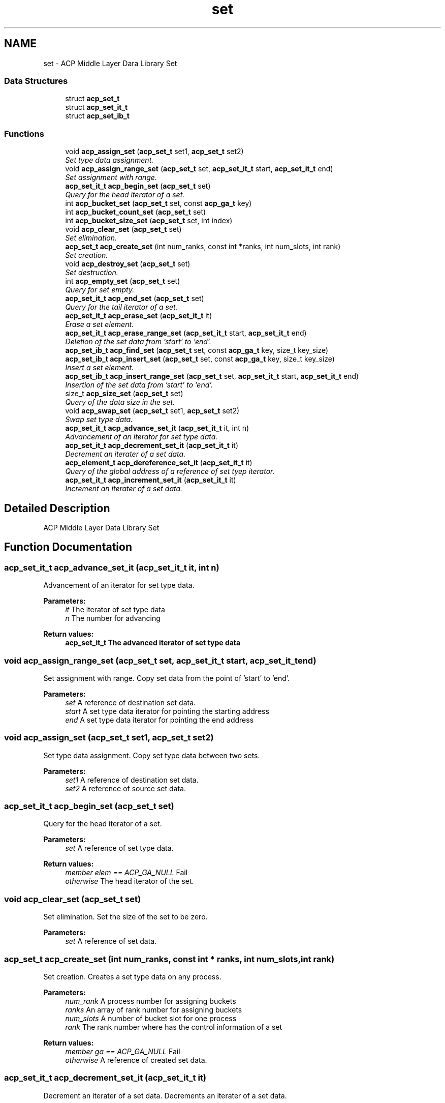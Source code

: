 .TH "set" 3 "Fri May 27 2016" "Version 2.0.0" "ACP Library" \" -*- nroff -*-
.ad l
.nh
.SH NAME
set \- ACP Middle Layer Dara Library Set
.SS "Data Structures"

.in +1c
.ti -1c
.RI "struct \fBacp_set_t\fP"
.br
.ti -1c
.RI "struct \fBacp_set_it_t\fP"
.br
.ti -1c
.RI "struct \fBacp_set_ib_t\fP"
.br
.in -1c
.SS "Functions"

.in +1c
.ti -1c
.RI "void \fBacp_assign_set\fP (\fBacp_set_t\fP set1, \fBacp_set_t\fP set2)"
.br
.RI "\fISet type data assignment\&. \fP"
.ti -1c
.RI "void \fBacp_assign_range_set\fP (\fBacp_set_t\fP set, \fBacp_set_it_t\fP start, \fBacp_set_it_t\fP end)"
.br
.RI "\fISet assignment with range\&. \fP"
.ti -1c
.RI "\fBacp_set_it_t\fP \fBacp_begin_set\fP (\fBacp_set_t\fP set)"
.br
.RI "\fIQuery for the head iterator of a set\&. \fP"
.ti -1c
.RI "int \fBacp_bucket_set\fP (\fBacp_set_t\fP set, const \fBacp_ga_t\fP key)"
.br
.ti -1c
.RI "int \fBacp_bucket_count_set\fP (\fBacp_set_t\fP set)"
.br
.ti -1c
.RI "int \fBacp_bucket_size_set\fP (\fBacp_set_t\fP set, int index)"
.br
.ti -1c
.RI "void \fBacp_clear_set\fP (\fBacp_set_t\fP set)"
.br
.RI "\fISet elimination\&. \fP"
.ti -1c
.RI "\fBacp_set_t\fP \fBacp_create_set\fP (int num_ranks, const int *ranks, int num_slots, int rank)"
.br
.RI "\fISet creation\&. \fP"
.ti -1c
.RI "void \fBacp_destroy_set\fP (\fBacp_set_t\fP set)"
.br
.RI "\fISet destruction\&. \fP"
.ti -1c
.RI "int \fBacp_empty_set\fP (\fBacp_set_t\fP set)"
.br
.RI "\fIQuery for set empty\&. \fP"
.ti -1c
.RI "\fBacp_set_it_t\fP \fBacp_end_set\fP (\fBacp_set_t\fP set)"
.br
.RI "\fIQuery for the tail iterator of a set\&. \fP"
.ti -1c
.RI "\fBacp_set_it_t\fP \fBacp_erase_set\fP (\fBacp_set_it_t\fP it)"
.br
.RI "\fIErase a set element\&. \fP"
.ti -1c
.RI "\fBacp_set_it_t\fP \fBacp_erase_range_set\fP (\fBacp_set_it_t\fP start, \fBacp_set_it_t\fP end)"
.br
.RI "\fIDeletion of the set data from 'start' to 'end'\&. \fP"
.ti -1c
.RI "\fBacp_set_ib_t\fP \fBacp_find_set\fP (\fBacp_set_t\fP set, const \fBacp_ga_t\fP key, size_t key_size)"
.br
.ti -1c
.RI "\fBacp_set_ib_t\fP \fBacp_insert_set\fP (\fBacp_set_t\fP set, const \fBacp_ga_t\fP key, size_t key_size)"
.br
.RI "\fIInsert a set element\&. \fP"
.ti -1c
.RI "\fBacp_set_ib_t\fP \fBacp_insert_range_set\fP (\fBacp_set_t\fP set, \fBacp_set_it_t\fP start, \fBacp_set_it_t\fP end)"
.br
.RI "\fIInsertion of the set data from 'start' to 'end'\&. \fP"
.ti -1c
.RI "size_t \fBacp_size_set\fP (\fBacp_set_t\fP set)"
.br
.RI "\fIQuery of the data size in the set\&. \fP"
.ti -1c
.RI "void \fBacp_swap_set\fP (\fBacp_set_t\fP set1, \fBacp_set_t\fP set2)"
.br
.RI "\fISwap set type data\&. \fP"
.ti -1c
.RI "\fBacp_set_it_t\fP \fBacp_advance_set_it\fP (\fBacp_set_it_t\fP it, int n)"
.br
.RI "\fIAdvancement of an iterator for set type data\&. \fP"
.ti -1c
.RI "\fBacp_set_it_t\fP \fBacp_decrement_set_it\fP (\fBacp_set_it_t\fP it)"
.br
.RI "\fIDecrement an iterater of a set data\&. \fP"
.ti -1c
.RI "\fBacp_element_t\fP \fBacp_dereference_set_it\fP (\fBacp_set_it_t\fP it)"
.br
.RI "\fIQuery of the global address of a reference of set tyep iterator\&. \fP"
.ti -1c
.RI "\fBacp_set_it_t\fP \fBacp_increment_set_it\fP (\fBacp_set_it_t\fP it)"
.br
.RI "\fIIncrement an iterater of a set data\&. \fP"
.in -1c
.SH "Detailed Description"
.PP 
ACP Middle Layer Data Library Set 
.SH "Function Documentation"
.PP 
.SS "\fBacp_set_it_t\fP acp_advance_set_it (\fBacp_set_it_t\fP it, int n)"

.PP
Advancement of an iterator for set type data\&. 
.PP
\fBParameters:\fP
.RS 4
\fIit\fP The iterator of set type data 
.br
\fIn\fP The number for advancing 
.RE
.PP
\fBReturn values:\fP
.RS 4
\fI\fBacp_set_it_t\fP\fP The advanced iterator of set type data 
.RE
.PP

.SS "void acp_assign_range_set (\fBacp_set_t\fP set, \fBacp_set_it_t\fP start, \fBacp_set_it_t\fP end)"

.PP
Set assignment with range\&. Copy set data from the point of 'start' to 'end'\&.
.PP
\fBParameters:\fP
.RS 4
\fIset\fP A reference of destination set data\&. 
.br
\fIstart\fP A set type data iterator for pointing the starting address 
.br
\fIend\fP A set type data iterator for pointing the end address 
.RE
.PP

.SS "void acp_assign_set (\fBacp_set_t\fP set1, \fBacp_set_t\fP set2)"

.PP
Set type data assignment\&. Copy set type data between two sets\&.
.PP
\fBParameters:\fP
.RS 4
\fIset1\fP A reference of destination set data\&. 
.br
\fIset2\fP A reference of source set data\&. 
.RE
.PP

.SS "\fBacp_set_it_t\fP acp_begin_set (\fBacp_set_t\fP set)"

.PP
Query for the head iterator of a set\&. 
.PP
\fBParameters:\fP
.RS 4
\fIset\fP A reference of set type data\&. 
.RE
.PP
\fBReturn values:\fP
.RS 4
\fImember elem == ACP_GA_NULL\fP Fail 
.br
\fIotherwise\fP The head iterator of the set\&. 
.RE
.PP

.SS "void acp_clear_set (\fBacp_set_t\fP set)"

.PP
Set elimination\&. Set the size of the set to be zero\&.
.PP
\fBParameters:\fP
.RS 4
\fIset\fP A reference of set data\&. 
.RE
.PP

.SS "\fBacp_set_t\fP acp_create_set (int num_ranks, const int * ranks, int num_slots, int rank)"

.PP
Set creation\&. Creates a set type data on any process\&.
.PP
\fBParameters:\fP
.RS 4
\fInum_rank\fP A process number for assigning buckets 
.br
\fIranks\fP An array of rank number for assigning buckets 
.br
\fInum_slots\fP A number of bucket slot for one process 
.br
\fIrank\fP The rank number where has the control information of a set 
.RE
.PP
\fBReturn values:\fP
.RS 4
\fImember ga == ACP_GA_NULL\fP Fail 
.br
\fIotherwise\fP A reference of created set data\&. 
.RE
.PP

.SS "\fBacp_set_it_t\fP acp_decrement_set_it (\fBacp_set_it_t\fP it)"

.PP
Decrement an iterater of a set data\&. Decrements an iterater of a set data\&.
.PP
\fBParameters:\fP
.RS 4
\fIit\fP An iterater reference of set type data\&. 
.RE
.PP
\fBReturn values:\fP
.RS 4
\fImember elem == ACP_GA_NULL\fP Fail 
.br
\fIotherwise\fP The previous iterator of the specified one\&. 
.RE
.PP

.SS "\fBacp_element_t\fP acp_dereference_set_it (\fBacp_set_it_t\fP it)"

.PP
Query of the global address of a reference of set tyep iterator\&. 
.PP
\fBParameters:\fP
.RS 4
\fIit\fP The iterator of set type data 
.RE
.PP
\fBReturn values:\fP
.RS 4
\fIacp_ga_t\fP The global address of a reference of set type iterator 
.RE
.PP

.SS "void acp_destroy_set (\fBacp_set_t\fP set)"

.PP
Set destruction\&. Destroies a set type data\&.
.PP
\fBParameters:\fP
.RS 4
\fIset\fP A reference of set data\&. 
.RE
.PP

.SS "int acp_empty_set (\fBacp_set_t\fP set)"

.PP
Query for set empty\&. 
.PP
\fBParameters:\fP
.RS 4
\fIset\fP A reference of set data\&. 
.RE
.PP
\fBReturn values:\fP
.RS 4
\fI1\fP Empty 
.br
\fI0\fP There is a set data 
.RE
.PP

.SS "\fBacp_set_it_t\fP acp_end_set (\fBacp_set_t\fP set)"

.PP
Query for the tail iterator of a set\&. 
.PP
\fBParameters:\fP
.RS 4
\fIset\fP A reference of set type data\&. 
.RE
.PP
\fBReturn values:\fP
.RS 4
\fImember elem == ACP_GA_NULL\fP Fail 
.br
\fIoterhwise\fP The iterator that points to the behind of the last element 
.RE
.PP

.SS "\fBacp_set_it_t\fP acp_erase_range_set (\fBacp_set_it_t\fP start, \fBacp_set_it_t\fP end)"

.PP
Deletion of the set data from 'start' to 'end'\&. 
.PP
\fBParameters:\fP
.RS 4
\fIstart\fP The iterator of set data to erase 
.br
\fIend\fP The iterator of just behind of the deleting set data 
.RE
.PP
\fBReturn values:\fP
.RS 4
\fI\fBacp_set_it_t\fP\fP The iterator of just behind of the deleted set data 
.RE
.PP

.SS "\fBacp_set_it_t\fP acp_erase_set (\fBacp_set_it_t\fP it)"

.PP
Erase a set element\&. 
.PP
\fBParameters:\fP
.RS 4
\fIit\fP An iterator of set type data\&. 
.RE
.PP
\fBReturn values:\fP
.RS 4
\fImember elem == ACP_GA_NULL\fP Fail 
.br
\fIoterhwise\fP The iterator that points to the element which is immediately after the erased o ne\&. 
.RE
.PP

.SS "\fBacp_set_it_t\fP acp_increment_set_it (\fBacp_set_it_t\fP it)"

.PP
Increment an iterater of a set data\&. 
.PP
\fBParameters:\fP
.RS 4
\fIset\fP A reference of set type data\&. 
.RE
.PP
\fBReturn values:\fP
.RS 4
\fImember elem == ACP_GA_NULL\fP Fail 
.br
\fIotherwise\fP The next iterator of the specified one\&. 
.RE
.PP

.SS "\fBacp_set_ib_t\fP acp_insert_range_set (\fBacp_set_t\fP set, \fBacp_set_it_t\fP start, \fBacp_set_it_t\fP end)"

.PP
Insertion of the set data from 'start' to 'end'\&. Copy deque data from the point of 'start' to 'end'\&.
.PP
\fBParameters:\fP
.RS 4
\fIset\fP An iterator of the point for inserting data 
.br
\fIstart\fP The iterator of head address of the data to insert 
.br
\fIend\fP The iterator of just behind address of the data to insert 
.RE
.PP
\fBReturn values:\fP
.RS 4
\fImember success == 1\fP Success 
.br
\fImember success == 0\fP Fail 
.br
\fImember it\fP An iterator for the iserted key 
.RE
.PP

.SS "\fBacp_set_ib_t\fP acp_insert_set (\fBacp_set_t\fP set, const \fBacp_ga_t\fP key, size_t key_size)"

.PP
Insert a set element\&. 
.PP
\fBParameters:\fP
.RS 4
\fIset\fP A reference of set type data 
.br
\fIkey\fP An inserting key 
.RE
.PP
\fBReturn values:\fP
.RS 4
\fImember success == 1\fP Success 
.br
\fImember success == 0\fP Fail 
.br
\fImember it\fP An iterator for the iserted key 
.RE
.PP

.SS "size_t acp_size_set (\fBacp_set_t\fP set)"

.PP
Query of the data size in the set\&. 
.PP
\fBParameters:\fP
.RS 4
\fIset\fP A referenc of the set data 
.RE
.PP
\fBReturn values:\fP
.RS 4
\fIsize_t\fP The data size in the set 
.RE
.PP

.SS "void acp_swap_set (\fBacp_set_t\fP set1, \fBacp_set_t\fP set2)"

.PP
Swap set type data\&. 
.PP
\fBParameters:\fP
.RS 4
\fIset1\fP A reference of set data to be swapped\&. 
.br
\fIset2\fP Another reference of set data to be swapped\&. 
.RE
.PP

.SH "Author"
.PP 
Generated automatically by Doxygen for ACP Library from the source code\&.
